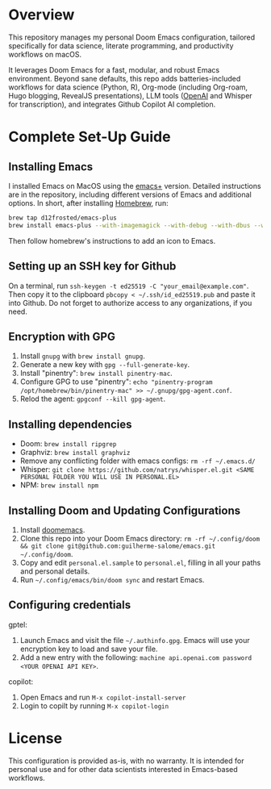 * Overview

This repository manages my personal Doom Emacs configuration, tailored specifically for data science, literate programming, and productivity workflows on macOS.

It leverages Doom Emacs for a fast, modular, and robust Emacs environment. Beyond sane defaults, this repo adds batteries-included workflows for data science (Python, R), Org-mode (including Org-roam, Hugo blogging, RevealJS presentations), LLM tools ([[https://openai.com][OpenAI]] and Whisper for transcription), and integrates Github Copilot AI completion.

* Complete Set-Up Guide
** Installing Emacs

I installed Emacs on MacOS using the [[https://github.com/d12frosted/homebrew-emacs-plus][emacs+]] version. Detailed instructions are in the repository, including different versions of Emacs and additional options. In short, after installing [[https://brew.sh/][Homebrew]], run:
#+BEGIN_SRC bash
brew tap d12frosted/emacs-plus
brew install emacs-plus --with-imagemagick --with-debug --with-dbus --with-xwidgets --with-retro-gnu-meditate-levitate-icon
#+END_SRC

Then follow homebrew's instructions to add an icon to Emacs.

** Setting up an SSH key for Github

On a terminal, run =ssh-keygen -t ed25519 -C "your_email@example.com"=. Then copy it to the clipboard =pbcopy < ~/.ssh/id_ed25519.pub= and paste it into Github. Do not forget to authorize access to any organizations, if you need.

** Encryption with GPG

1. Install =gnupg= with =brew install gnupg=.
2. Generate a new key with =gpg --full-generate-key=. 
3. Install "pinentry": =brew install pinentry-mac=.
4. Configure GPG to use "pinentry": =echo "pinentry-program /opt/homebrew/bin/pinentry-mac" >> ~/.gnupg/gpg-agent.conf=.
5. Relod the agent: =gpgconf --kill gpg-agent=.

** Installing dependencies

- Doom: =brew install ripgrep=
- Graphviz: =brew install graphviz=
- Remove any conflicting folder with emacs configs: =rm -rf ~/.emacs.d/=
- Whisper: =git clone https://github.com/natrys/whisper.el.git <SAME PERSONAL FOLDER YOU WILL USE IN PERSONAL.EL>=
- NPM: =brew install npm=

** Installing Doom and Updating Configurations

1. Install [[https://github.com/doomemacs/doomemacs][doomemacs]].
2. Clone this repo into your Doom Emacs directory: =rm -rf ~/.config/doom && git clone git@github.com:guilherme-salome/emacs.git ~/.config/doom=.
2. Copy and edit =personal.el.sample= to =personal.el=, filling in all your paths and personal details.
3. Run =~/.config/emacs/bin/doom sync= and restart Emacs.

** Configuring credentials

gptel:

1. Launch Emacs and visit the file =~/.authinfo.gpg=. Emacs will use your encryption key to load and save your file.
2. Add a new entry with the following: =machine api.openai.com password <YOUR OPENAI API KEY>=.

copilot:

1. Open Emacs and run =M-x copilot-install-server=
2. Login to copilt by running =M-x copilot-login=

* License

This configuration is provided as-is, with no warranty. It is intended for personal use and for other data scientists interested in Emacs-based workflows.
